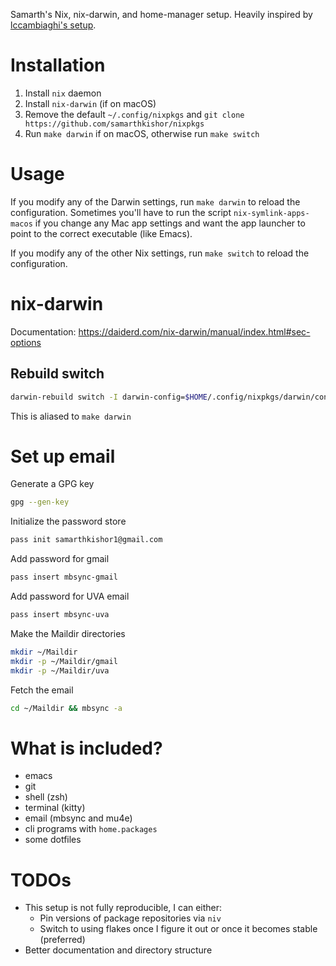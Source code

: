 Samarth's Nix, nix-darwin, and home-manager setup. Heavily inspired by [[https://github.com/lccambiaghi/nixpkgs/blob/main/readme.org][lccambiaghi's setup]].

* Installation
1. Install ~nix~ daemon
2. Install ~nix-darwin~ (if on macOS)
3. Remove the default ~~/.config/nixpkgs~ and ~git clone https://github.com/samarthkishor/nixpkgs~
4. Run =make darwin= if on macOS, otherwise run =make switch=

* Usage

If you modify any of the Darwin settings, run =make darwin= to reload the configuration.
Sometimes you'll have to run the script =nix-symlink-apps-macos= if you change any Mac app settings and want the app launcher to point to the correct executable (like Emacs).

If you modify any of the other Nix settings, run =make switch= to reload the configuration.

* nix-darwin
Documentation: https://daiderd.com/nix-darwin/manual/index.html#sec-options
** Rebuild switch

#+BEGIN_SRC sh
darwin-rebuild switch -I darwin-config=$HOME/.config/nixpkgs/darwin/configuration.nix
#+END_SRC

This is aliased to =make darwin=

* Set up email

Generate a GPG key

#+begin_src sh
gpg --gen-key
#+end_src

Initialize the password store

#+begin_src sh
pass init samarthkishor1@gmail.com
#+end_src

Add password for gmail

#+begin_src sh
pass insert mbsync-gmail
#+end_src

Add password for UVA email

#+begin_src sh
pass insert mbsync-uva
#+end_src

Make the Maildir directories

#+begin_src sh
mkdir ~/Maildir
mkdir -p ~/Maildir/gmail
mkdir -p ~/Maildir/uva
#+end_src

Fetch the email

#+begin_src sh
cd ~/Maildir && mbsync -a
#+end_src

* What is included?
- emacs
- git
- shell (zsh)
- terminal (kitty)
- email (mbsync and mu4e)
- cli programs with ~home.packages~
- some dotfiles
* TODOs
- This setup is not fully reproducible, I can either:
  - Pin versions of package repositories via =niv=
  - Switch to using flakes once I figure it out or once it becomes stable (preferred)
- Better documentation and directory structure

